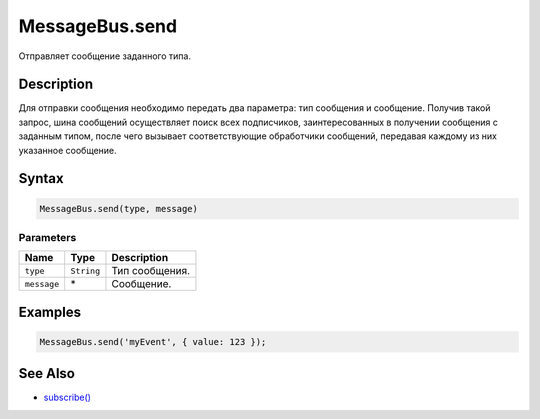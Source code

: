 MessageBus.send
===============

Отправляет сообщение заданного типа.

Description
-----------

Для отправки сообщения необходимо передать два параметра: тип сообщения
и сообщение. Получив такой запрос, шина сообщений осуществляет поиск
всех подписчиков, заинтересованных в получении сообщения с заданным
типом, после чего вызывает соответствующие обработчики сообщений,
передавая каждому из них указанное сообщение.

Syntax
------

.. code:: js

    MessageBus.send(type, message)

Parameters
~~~~~~~~~~

.. list-table::
   :header-rows: 1

   * - Name
     - Type
     - Description
   * - ``type``
     - ``String``
     - Тип сообщения.
   * - ``message``
     - \*
     - Сообщение.


Examples
--------

.. code:: js

    MessageBus.send('myEvent', { value: 123 });

See Also
--------

-  `subscribe() <../MessageBus.subscribe.html>`__
